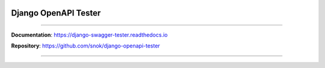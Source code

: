 .. role:: python(code)
   :language: python

.. image:: https://img.shields.io/pypi/v/django-swagger-tester.svg
    :target: https://pypi.org/project/django-openapi-tester/

.. image:: https://readthedocs.org/projects/django-swagger-tester/badge/?version=latest
    :target: https://django-swagger-tester.readthedocs.io/en/latest/?badge=latest
    :alt: Documentation Status

.. image:: https://codecov.io/gh/snok/django-openapi-tester/branch/master/graph/badge.svg
    :target: https://codecov.io/gh/snok/django-openapi-tester

.. image:: https://img.shields.io/badge/python-3.6%2B-blue
    :target: https://pypi.org/project/django-openapi-tester
    :alt: Supported python versions

.. image:: https://img.shields.io/badge/django%20versions-2.2%2B-blue
    :target: https://pypi.python.org/pypi/django-openapi-tester
    :alt: Supported python versions

.. image:: http://www.mypy-lang.org/static/mypy_badge.svg
    :target: http://mypy-lang.org/
    :alt: Checked with mypy

Django OpenAPI Tester
*********************

--------------

**Documentation**: `https://django-swagger-tester.readthedocs.io <https://django-swagger-tester.readthedocs.io/en/latest/?badge=latest>`_

**Repository**: `https://github.com/snok/django-openapi-tester <https://github.com/snok/django-openapi-tester>`_

--------------
